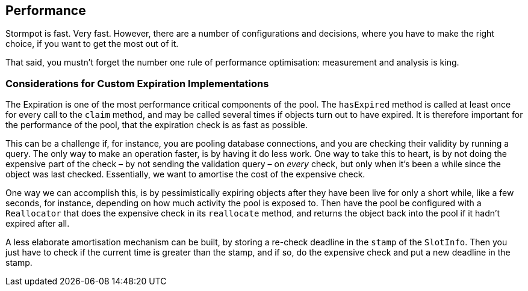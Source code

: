 == Performance

Stormpot is fast.
Very fast.
However, there are a number of configurations and decisions, where you have to make the right choice, if you want to get the most out of it.

That said, you mustn't forget the number one rule of performance optimisation: measurement and analysis is king.

=== Considerations for Custom Expiration Implementations

The Expiration is one of the most performance critical components of the pool.
The `hasExpired` method is called at least once for every call to the `claim` method, and may be called several times if objects turn out to have expired.
It is therefore important for the performance of the pool, that the expiration check is as fast as possible.

This can be a challenge if, for instance, you are pooling database connections, and you are checking their validity by running a query.
The only way to make an operation faster, is by having it do less work.
One way to take this to heart, is by not doing the expensive part of the check – by not sending the validation query – on _every_ check, but only when it's been a while since the object was last checked.
Essentially, we want to amortise the cost of the expensive check.

One way we can accomplish this, is by pessimistically expiring objects after they have been live for only a short while, like a few seconds, for instance, depending on how much activity the pool is exposed to.
Then have the pool be configured with a `Reallocator` that does the expensive check in its `reallocate` method, and returns the object back into the pool if it hadn't expired after all.

A less elaborate amortisation mechanism can be built, by storing a re-check deadline in the `stamp` of the `SlotInfo`.
Then you just have to check if the current time is greater than the stamp, and if so, do the expensive check and put a new deadline in the stamp.
